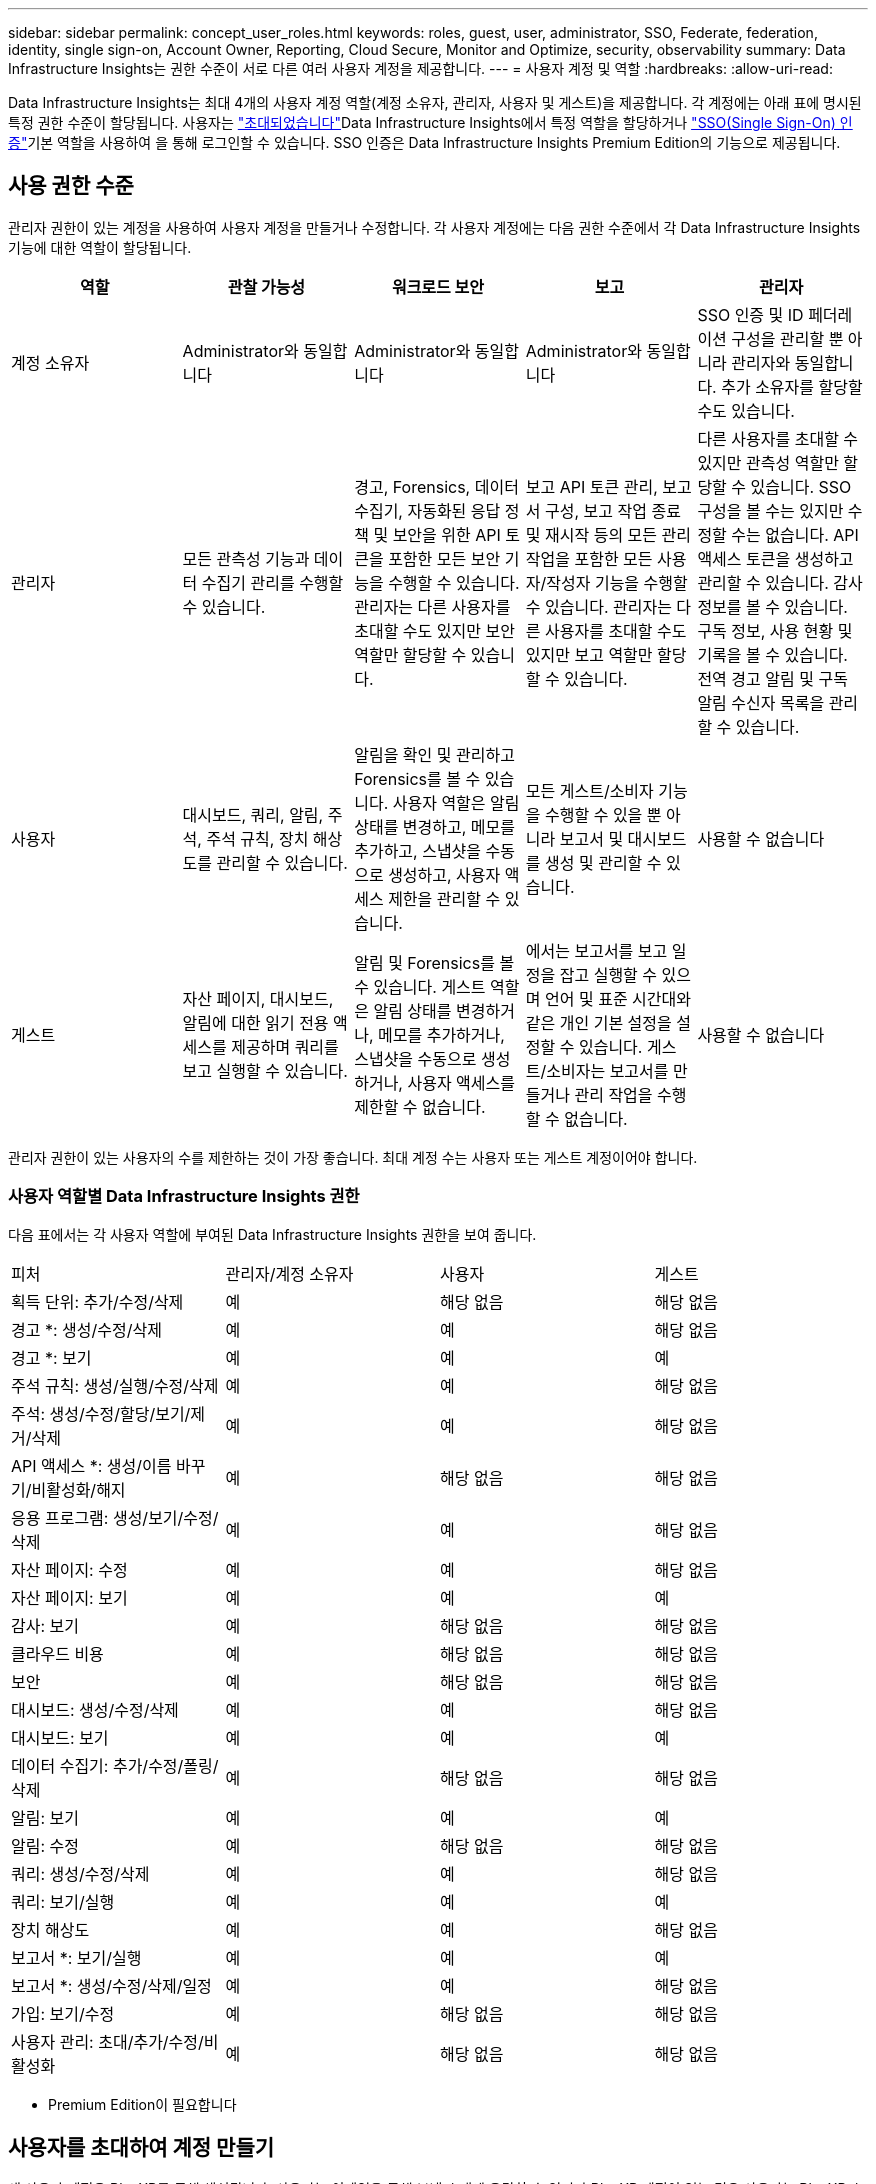 ---
sidebar: sidebar 
permalink: concept_user_roles.html 
keywords: roles, guest, user, administrator, SSO, Federate, federation, identity, single sign-on, Account Owner, Reporting, Cloud Secure, Monitor and Optimize, security, observability 
summary: Data Infrastructure Insights는 권한 수준이 서로 다른 여러 사용자 계정을 제공합니다. 
---
= 사용자 계정 및 역할
:hardbreaks:
:allow-uri-read: 


[role="lead"]
Data Infrastructure Insights는 최대 4개의 사용자 계정 역할(계정 소유자, 관리자, 사용자 및 게스트)을 제공합니다. 각 계정에는 아래 표에 명시된 특정 권한 수준이 할당됩니다. 사용자는 link:#creating-accounts-by-inviting-users["초대되었습니다"]Data Infrastructure Insights에서 특정 역할을 할당하거나 link:#single-sign-on-sso-and-identity-federation["SSO(Single Sign-On) 인증"]기본 역할을 사용하여 을 통해 로그인할 수 있습니다. SSO 인증은 Data Infrastructure Insights Premium Edition의 기능으로 제공됩니다.



== 사용 권한 수준

관리자 권한이 있는 계정을 사용하여 사용자 계정을 만들거나 수정합니다. 각 사용자 계정에는 다음 권한 수준에서 각 Data Infrastructure Insights 기능에 대한 역할이 할당됩니다.

|===
| 역할 | 관찰 가능성 | 워크로드 보안 | 보고 | 관리자 


| 계정 소유자 | Administrator와 동일합니다 | Administrator와 동일합니다 | Administrator와 동일합니다 | SSO 인증 및 ID 페더레이션 구성을 관리할 뿐 아니라 관리자와 동일합니다. 추가 소유자를 할당할 수도 있습니다. 


| 관리자 | 모든 관측성 기능과 데이터 수집기 관리를 수행할 수 있습니다. | 경고, Forensics, 데이터 수집기, 자동화된 응답 정책 및 보안을 위한 API 토큰을 포함한 모든 보안 기능을 수행할 수 있습니다. 관리자는 다른 사용자를 초대할 수도 있지만 보안 역할만 할당할 수 있습니다. | 보고 API 토큰 관리, 보고서 구성, 보고 작업 종료 및 재시작 등의 모든 관리 작업을 포함한 모든 사용자/작성자 기능을 수행할 수 있습니다. 관리자는 다른 사용자를 초대할 수도 있지만 보고 역할만 할당할 수 있습니다. | 다른 사용자를 초대할 수 있지만 관측성 역할만 할당할 수 있습니다. SSO 구성을 볼 수는 있지만 수정할 수는 없습니다. API 액세스 토큰을 생성하고 관리할 수 있습니다. 감사 정보를 볼 수 있습니다. 구독 정보, 사용 현황 및 기록을 볼 수 있습니다. 전역 경고 알림 및 구독 알림 수신자 목록을 관리할 수 있습니다. 


| 사용자 | 대시보드, 쿼리, 알림, 주석, 주석 규칙, 장치 해상도를 관리할 수 있습니다. | 알림을 확인 및 관리하고 Forensics를 볼 수 있습니다. 사용자 역할은 알림 상태를 변경하고, 메모를 추가하고, 스냅샷을 수동으로 생성하고, 사용자 액세스 제한을 관리할 수 있습니다. | 모든 게스트/소비자 기능을 수행할 수 있을 뿐 아니라 보고서 및 대시보드를 생성 및 관리할 수 있습니다. | 사용할 수 없습니다 


| 게스트 | 자산 페이지, 대시보드, 알림에 대한 읽기 전용 액세스를 제공하며 쿼리를 보고 실행할 수 있습니다. | 알림 및 Forensics를 볼 수 있습니다. 게스트 역할은 알림 상태를 변경하거나, 메모를 추가하거나, 스냅샷을 수동으로 생성하거나, 사용자 액세스를 제한할 수 없습니다. | 에서는 보고서를 보고 일정을 잡고 실행할 수 있으며 언어 및 표준 시간대와 같은 개인 기본 설정을 설정할 수 있습니다. 게스트/소비자는 보고서를 만들거나 관리 작업을 수행할 수 없습니다. | 사용할 수 없습니다 
|===
관리자 권한이 있는 사용자의 수를 제한하는 것이 가장 좋습니다. 최대 계정 수는 사용자 또는 게스트 계정이어야 합니다.



=== 사용자 역할별 Data Infrastructure Insights 권한

다음 표에서는 각 사용자 역할에 부여된 Data Infrastructure Insights 권한을 보여 줍니다.

|===


| 피처 | 관리자/계정 소유자 | 사용자 | 게스트 


| 획득 단위: 추가/수정/삭제 | 예 | 해당 없음 | 해당 없음 


| 경고 *: 생성/수정/삭제 | 예 | 예 | 해당 없음 


| 경고 *: 보기 | 예 | 예 | 예 


| 주석 규칙: 생성/실행/수정/삭제 | 예 | 예 | 해당 없음 


| 주석: 생성/수정/할당/보기/제거/삭제 | 예 | 예 | 해당 없음 


| API 액세스 *: 생성/이름 바꾸기/비활성화/해지 | 예 | 해당 없음 | 해당 없음 


| 응용 프로그램: 생성/보기/수정/삭제 | 예 | 예 | 해당 없음 


| 자산 페이지: 수정 | 예 | 예 | 해당 없음 


| 자산 페이지: 보기 | 예 | 예 | 예 


| 감사: 보기 | 예 | 해당 없음 | 해당 없음 


| 클라우드 비용 | 예 | 해당 없음 | 해당 없음 


| 보안 | 예 | 해당 없음 | 해당 없음 


| 대시보드: 생성/수정/삭제 | 예 | 예 | 해당 없음 


| 대시보드: 보기 | 예 | 예 | 예 


| 데이터 수집기: 추가/수정/폴링/삭제 | 예 | 해당 없음 | 해당 없음 


| 알림: 보기 | 예 | 예 | 예 


| 알림: 수정 | 예 | 해당 없음 | 해당 없음 


| 쿼리: 생성/수정/삭제 | 예 | 예 | 해당 없음 


| 쿼리: 보기/실행 | 예 | 예 | 예 


| 장치 해상도 | 예 | 예 | 해당 없음 


| 보고서 *: 보기/실행 | 예 | 예 | 예 


| 보고서 *: 생성/수정/삭제/일정 | 예 | 예 | 해당 없음 


| 가입: 보기/수정 | 예 | 해당 없음 | 해당 없음 


| 사용자 관리: 초대/추가/수정/비활성화 | 예 | 해당 없음 | 해당 없음 
|===
* Premium Edition이 필요합니다



== 사용자를 초대하여 계정 만들기

새 사용자 계정은 BlueXP를 통해 생성됩니다. 사용자는 이메일을 통해 보낸 초대에 응답할 수 있지만 BlueXP 계정이 없는 경우 사용자는 BlueXP 초대를 수락할 수 있도록 BlueXP에 등록해야 합니다.

.시작하기 전에
* 사용자 이름은 초대의 전자 메일 주소입니다.
* 할당할 사용자 역할을 이해합니다.
* 암호는 등록 프로세스 중에 사용자가 정의합니다.


.단계
. Data Infrastructure Insights에 로그인합니다
. 메뉴에서 * Admin > User Management * 를 클릭합니다
+
사용자 관리 화면이 표시됩니다. 화면에는 시스템의 모든 계정 목록이 표시됩니다.

. 사용자 * 를 클릭합니다
+
사용자 초대 * 화면이 표시됩니다.

. 이메일 주소 또는 여러 주소를 입력하여 초대를 보냅니다.
+
* 참고: * 여러 주소를 입력하면 모두 동일한 역할로 생성됩니다. 여러 명의 사용자만 동일한 역할로 설정할 수 있습니다.



. Data Infrastructure Insights의 각 기능에 대한 사용자 역할을 선택합니다.
+

NOTE: 선택할 수 있는 기능 및 역할은 특정 관리자 역할에서 액세스할 수 있는 기능에 따라 다릅니다. 예를 들어 보고에만 관리자 역할이 있는 경우 사용자를 보고의 모든 역할에 할당할 수 있지만 관찰 가능성 또는 보안에 대한 역할을 할당할 수는 없습니다.

+
image:UserRoleChoices.png["사용자 역할 선택"]

. 초대 * 를 클릭합니다
+
초대가 사용자에게 전송됩니다. 사용자는 14일 내에 초대를 수락할 수 있습니다. 사용자가 초대를 수락하면 해당 사용자가 NetApp Cloud Portal로 이동하게 되며 초대장의 이메일 주소를 사용하여 등록하게 됩니다. 이메일 주소에 대한 기존 계정이 있는 경우 간단하게 로그인한 다음 Data Infrastructure Insights 환경에 액세스할 수 있습니다.





== 기존 사용자의 역할 수정

보조 계정 소유자 * 로 추가하는 등 기존 사용자의 역할을 수정하려면 다음 단계를 따르십시오.

. 관리자 > 사용자 관리 * 를 클릭합니다. 화면에 시스템의 모든 계정 목록이 표시됩니다.
. 변경할 계정의 사용자 이름을 클릭합니다.
. 필요에 따라 각 Data Infrastructure Insights 기능 세트에서 사용자 역할을 수정합니다.
. 변경 내용 저장 _ 을(를) 클릭합니다.




=== 보조 계정 소유자를 지정합니다

계정 소유자 역할을 다른 사용자에게 할당하려면 관찰 가능성의 계정 소유자로 로그인해야 합니다.

. 관리자 > 사용자 관리 * 를 클릭합니다.
. 변경할 계정의 사용자 이름을 클릭합니다.
. 사용자 대화 상자에서 * 소유자로 할당 * 을 클릭합니다.
. 변경 사항을 저장합니다.


image:Assign_Account_Owner.png["계정 소유자 선택을 보여 주는 사용자 변경 대화 상자"]

계정 소유자는 원하는 만큼 많을 수 있지만 소유자 역할은 선택한 사용자만 하도록 제한하는 것이 가장 좋습니다.



== 사용자 삭제

관리자 역할을 가진 사용자는 사용자 이름을 클릭하고 대화 상자에서 _사용자 삭제_를 클릭하여 사용자(예: 더 이상 회사에 없는 사용자)를 삭제할 수 있습니다. 사용자가 Data Infrastructure Insights 환경에서 제거됩니다.

사용자가 생성한 대시보드, 쿼리 등은 사용자가 제거된 후에도 Data Infrastructure Insights 환경에서 계속 사용할 수 있습니다.



== SSO(Single Sign-On) 및 ID 페더레이션



=== ID 페더레이션이란 무엇입니까?

ID 페더레이션 사용:

* 기업 디렉토리에서 고객의 자격 증명을 사용하여 고객의 ID 관리 시스템에 인증을 위임하고 MFA(Multi-Factor Authentication)와 같은 자동 인증 정책을 수행합니다.
* 사용자는 모든 NetApp BlueXP 서비스(단일 사인온)에 한 번 로그인합니다.


모든 클라우드 서비스의 NetApp BlueXP에서 사용자 계정을 관리합니다. 기본적으로 인증은 BlueXP 로컬 사용자 프로필을 통해 수행됩니다. 다음은 이 프로세스에 대한 간단한 개요입니다.

image:BlueXP_Authentication_Local.png["로컬을 사용한 BlueXP 인증"]

그러나 일부 고객은 자신의 ID 공급자를 사용하여 Data Infrastructure Insights 및 기타 NetApp BlueXP  서비스에 대한 사용자를 인증하려고 합니다. ID 페더레이션을 사용하면 NetApp BlueXP 계정은 회사 디렉터리의 자격 증명을 사용하여 인증됩니다.

다음은 이 프로세스의 간단한 예입니다.

image:BlueXP_Authentication_Federated.png["Federation을 사용한 BlueXP 인증"]

위 다이어그램에서 사용자가 Data Infrastructure Insights에 액세스할 때 해당 사용자는 인증을 위해 고객의 ID 관리 시스템으로 연결됩니다. 계정이 인증되면 사용자는 Data Infrastructure Insights 테넌트 URL로 연결됩니다.



=== ID 페더레이션을 사용하도록 설정하는 중입니다

BlueXP는 Auth0을 사용하여 Identity Federation을 구현하고 ADFS(Active Directory Federation Services) 및 Microsoft Azure AD(Active Directory) 등의 서비스와 통합됩니다. ID 페더레이션을 구성하려면 을 link:https://services.cloud.netapp.com/misc/federation-support["BlueXP Federation 지침"]참조하십시오.


NOTE: 데이터 인프라 Insights에서 SSO를 사용하려면 먼저 BlueXP  ID 페더레이션을 구성해야 합니다.

BlueXP 에서 변경되는 ID 페더레이션은 데이터 인프라 통찰력뿐만 아니라 모든 NetApp BlueXP  서비스에도 적용된다는 것을 이해하는 것이 중요합니다. 고객은 자신이 소유한 각 BlueXP 제품의 NetApp 팀과 이 변경 사항에 대해 논의하여 사용 중인 구성이 ID Federation과 연동되는지 또는 계정을 조정해야 하는 경우. 고객은 ID 페더레이션의 변경에 내부 SSO 팀을 참여시켜야 합니다.

또한 ID 페더레이션이 활성화되면 회사 ID 공급자를 변경(SAML에서 Microsoft AD로 이동)할 때 사용자 프로필을 업데이트하기 위해 BlueXP의 문제 해결/변경/주의가 필요할 수 있음을 인지해야 합니다.

이 문제나 기타 페더레이션 문제에 대해 에서 지원 티켓을 열고 "BlueXP .NetApp.com> 페더레이션 문제" 범주를 선택할 수 https://mysupport.netapp.com/site/help[] 있습니다.



=== SSO(Single Sign-On) 사용자 자동 프로비저닝

관리자는 사용자를 초대하는 것 외에도 사내 도메인의 모든 사용자를 개별적으로 초대하지 않고도 * SSO(Single Sign-On) 사용자 자동 프로비저닝 * 에 대한 Data Infrastructure Insights 액세스를 활성화할 수 있습니다. SSO를 사용하면 동일한 도메인 이메일 주소를 가진 모든 사용자가 회사 자격 증명을 사용하여 Data Infrastructure Insights에 로그인할 수 있습니다.


NOTE: _SSO 사용자 자동 프로비저닝 _ 은(는) Data Infrastructure Insights Premium Edition에서 사용할 수 있으며, Data Infrastructure Insights에서 사용하려면 먼저 구성해야 합니다. SSO 사용자 자동 프로비저닝 구성에는 link:https://services.cloud.netapp.com/misc/federation-support["ID 페더레이션"]위의 섹션에 설명된 대로 NetApp BlueXP 를 통해 포함됩니다. 페더레이션을 사용하면 SAML(Security Assertion Markup Language) 및 OIDC(OpenID Connect)와 같은 공개 표준을 사용하여 기업 디렉터리의 자격 증명을 사용하여 NetApp BlueXP 계정에 액세스할 수 있습니다.

SSO 사용자 자동 프로비저닝 _ 을(를) 구성하려면 * 관리자 > 사용자 관리 * 페이지에서 먼저 BlueXP ID 페더레이션을 설정해야 합니다. 배너에서 * Set Up Federation * 링크를 선택하여 BlueXP Federation으로 이동합니다. 구성이 완료되면 Data Infrastructure Insights 관리자가 SSO 사용자 로그인을 활성화할 수 있습니다. 관리자가 _SSO 사용자 자동 프로비저닝_ 을(를) 사용하도록 설정할 경우, 모든 SSO 사용자(예: 게스트 또는 사용자)의 기본 역할을 선택합니다. SSO를 통해 로그인하는 사용자는 이 기본 역할을 갖게 됩니다.

image:Roles_federation_Banner.png["페더레이션을 사용한 사용자 관리"]

관리자가 단일 사용자를 기본 SSO 역할(예: 관리자로 설정)에서 승격하려고 하는 경우가 있습니다. 사용자는 * Admin > User Management * 페이지에서 오른쪽 메뉴를 클릭하고 _Assign Role_을 선택하여 이 작업을 수행할 수 있습니다. 이러한 방식으로 명시적 역할이 할당된 사용자는 _ SSO 사용자 자동 프로비저닝 _ 이(가) 이후에 비활성화되더라도 계속해서 Data Infrastructure Insights에 액세스할 수 있습니다.

사용자에게 더 이상 상승된 역할이 필요하지 않으면 메뉴를 클릭하여 사용자 _ 제거 _ 를 수행할 수 있습니다. 사용자가 목록에서 제거됩니다. SSO 사용자 자동 프로비저닝 _ 이(가) 활성화된 경우 기본 역할을 사용하여 SSO를 통해 Data Infrastructure Insights에 계속 로그인할 수 있습니다.

SSO 사용자 표시 * 확인란의 선택을 취소하여 SSO 사용자를 숨기도록 선택할 수 있습니다.

그러나 다음 중 하나에 해당하는 경우 _SSO 사용자 자동 프로비저닝_을 활성화하지 마십시오.

* 조직에 둘 이상의 Data Infrastructure Insights 테넌트가 있습니다
* 조직에서는 페더레이션 도메인의 모든 사용자가 Data Infrastructure Insights 테넌트에 대한 일정 수준의 자동 액세스 권한을 갖기를 원하지 않습니다. _ 이 시점에는 _ 옵션을 사용하여 그룹을 사용하여 역할 액세스를 제어할 수 없습니다.




== 도메인별 액세스 제한

Data Infrastructure Insights는 사용자가 지정한 도메인에만 대한 사용자 액세스를 제한할 수 있습니다. 관리자 > 사용자 관리 * 페이지에서 "도메인 제한"을 선택합니다.

image:Restrict_Domains_Modal.png["도메인을 기본 도메인으로만 제한, 기본값 및 사용자가 지정한 추가 도메인으로 제한 또는 제한 없음"]

다음과 같은 선택 사항이 제시됩니다.

* 제한 없음:Data Infrastructure Insights는 도메인에 관계없이 사용자가 계속 액세스할 수 있습니다.
* 기본 도메인에 대한 액세스 제한: 기본 도메인은 Data Infrastructure Insights 환경 계정 소유자가 사용하는 도메인입니다. 이러한 도메인은 항상 액세스할 수 있습니다.
* 기본 및 지정한 도메인으로 액세스를 제한합니다. 기본 도메인 외에 Data Infrastructure Insights 환경에 액세스할 수 있는 모든 도메인을 나열합니다.


image:Restrict_Domains_Tooltip.png["도메인 제한 도구 설명"]
